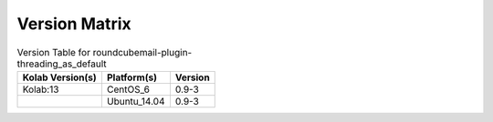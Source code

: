 .. _about-roundcubemail-plugin-threading_as_default-version-matrix:

Version Matrix
==============

.. table:: Version Table for roundcubemail-plugin-threading_as_default

    +---------------------+---------------+--------------------------------------+
    | Kolab Version(s)    | Platform(s)   | Version                              |
    +=====================+===============+======================================+
    | Kolab:13            | CentOS_6      | 0.9-3                                |
    +---------------------+---------------+--------------------------------------+
    |                     | Ubuntu_14.04  | 0.9-3                                |
    +---------------------+---------------+--------------------------------------+

